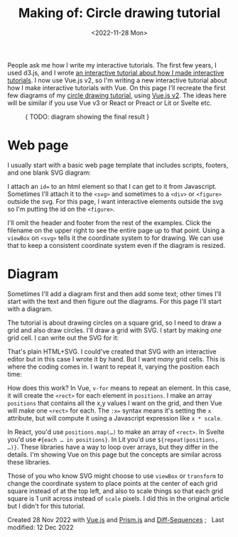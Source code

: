 #+title: Making of: Circle drawing tutorial
#+date: <2022-11-28 Mon>
#+vue: t

People ask me how I write my interactive tutorials. The first few years, I used d3.js, and I wrote [[href:/making-of/line-drawing/][an interactive tutorial about how I made interactive tutorials]]. I now use Vue.js v2, so I'm writing a new interactive tutorial about how I make interactive tutorials with Vue. On this page I'll recreate the first few diagrams of my [[href:/grids/circle-drawing/][circle drawing tutorial]], using [[https://v3.vuejs.org/][Vue.js v2]]. The ideas here will be similar if you use Vue v3 or React or Preact or Lit or Svelte etc.

#+begin_export html
<figure>
{ TODO: diagram showing the final result }
</figure>
#+end_export

* Web page
:PROPERTIES:
:CUSTOM_ID: web-page
:END:

I usually start with a basic web page template that includes scripts, footers, and one blank SVG diagram:

#+begin_export html
<figure>
  <a-step show="html" prev="0/" curr="1/" />
</figure>
#+end_export

I attach an ~id=~ to an html element so that I can get to it from Javascript. Sometimes I'll attach it to the ~<svg>~ and sometimes to a ~<div>~ or ~<figure>~ outside the svg. For this page, I want interactive elements outside the svg so I'm putting the id on the ~<figure>~.

I'll omit the header and footer from the rest of the examples. Click the filename on the upper right to see the entire page up to that point. Using a ~viewBox~ on ~<svg>~ tells it the coordinate system to for drawing. We can use that to keep a consistent coordinate system even if the diagram is resized.

* Diagram
:PROPERTIES:
:CUSTOM_ID: diagram
:END:

Sometimes I'll add a diagram first and then add some text; other times I'll start with the text and then figure out the diagrams. For this page I'll start with a diagram.

The tutorial is about drawing circles on a square grid, so I need to draw a grid and also draw circles. I'll draw a grid with SVG. I start by making /one/ grid cell. I can write out the SVG for it:

#+begin_export html
<figure>
  <a-step show="output" curr="2/" />
  <a-step prev="1/" curr="2/" />
</figure>
#+end_export

That's plain HTML+SVG. I could've created that SVG with an interactive editor but in this case I wrote it by hand. But I want /many/ grid cells. This is where the coding comes in. I want to repeat it, varying the position each time:

#+begin_export html
<figure>
  <a-step show="output" curr="3/" />
  <a-step prev="2/" curr="3/" />
</figure>
#+end_export

How does this work? In Vue, ~v-for~ means to repeat an element. In this case, it will create the =<rect>= for each element in =positions=. I make an array =positions= that contains all the x,y values I want on the grid, and then Vue will make one =<rect>= for each. The ~:x=~ syntax means it's setting the =x= attribute, but will compute it using a Javascript expression like =x * scale=.

In React, you'd use ~positions.map(…)~ to make an array of =<rect>=. In Svelte you'd use ~#{each … in positions}~. In Lit you'd use ~${repeat(positions, …)}~. These libraries have a way to loop over arrays, but they differ in the details. I'm showing Vue on this page but the concepts are similar across these libraries.

Those of you who know SVG might choose to use =viewBox= or =transform= to change the coordinate system to place points at the center of each grid square instead of at the top left, and also to scale things so that each grid square is 1 unit across instead of =scale= pixels. I did this in the original article but I didn't for this tutorial.


#+begin_export html
<style>
  iframe { 
    width: 100%; 
    border: 0;
    margin: 0;
    padding: 0;
    box-shadow: 0 0.5px 3px 1px rgba(0, 0, 0, 0.3);
  }
    
  pre { line-height: 1.25em; }

  /* Prism */
  .language-html { font-size: 1rem; }
  .punctuation { color: hsl(0, 10%, 50%); }
  .doctype-tag, .tag { color: hsl(0, 0%, 30%); font-weight: bold; }
  .name, .attr-name { color: hsl(300, 30%, 50%); }
  .attr-value { color: hsl(300, 10%, 50%); font-weight: normal; }
  .value.language-javascript { color: hsl(200, 30%, 50%); font-family: var(--monospace); font-weight: normal; font-style: italic; }

  .prefix.deleted { color: hsl(0, 50%, 50%); background: hsl(0, 30%, 90%); }
  .prefix.inserted { color: hsl(180, 50%, 50%); background: hsl(180, 30%, 90%); }
</style>

<x:footer>
  <script type="module" src="making-of-circle-drawing.js"></script>
  Created 28 Nov 2022 
  with <a href="https://v2.vuejs.org/">Vue.js</a> 
  and <a href="https://prismjs.com/">Prism.js</a> 
  and <a href="https://www.npmjs.com/package/diff-sequences">Diff-Sequences</a>
  ; &#160;
  <!-- hhmts start -->Last modified: 12 Dec 2022<!-- hhmts end -->
</x:footer>
#+end_export
